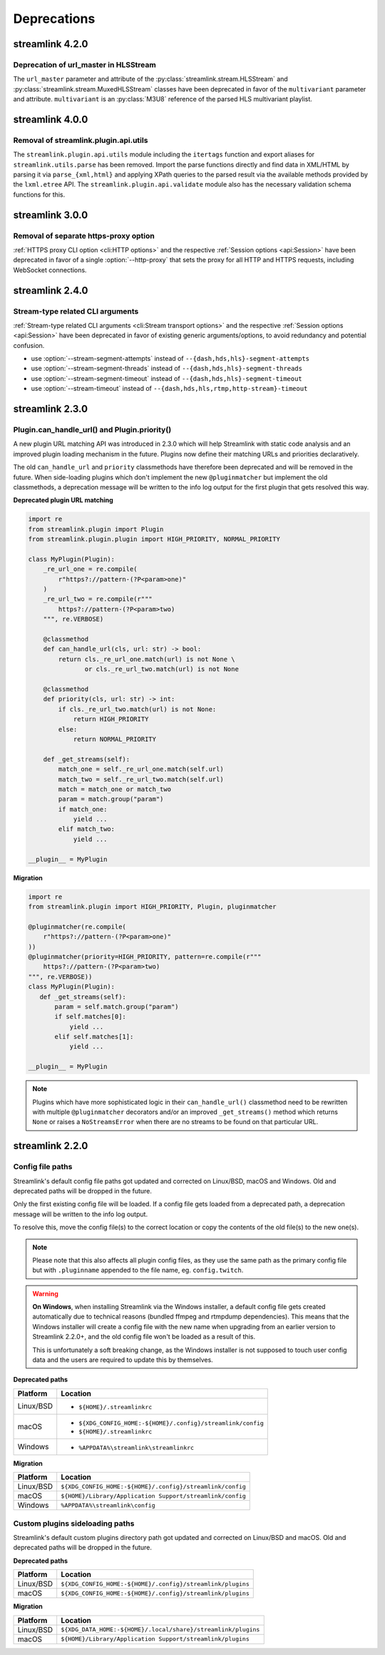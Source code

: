 Deprecations
============

streamlink 4.2.0
----------------

Deprecation of url_master in HLSStream
^^^^^^^^^^^^^^^^^^^^^^^^^^^^^^^^^^^^^^

The ``url_master`` parameter and attribute of the :py:class:`streamlink.stream.HLSStream`
and :py:class:`streamlink.stream.MuxedHLSStream` classes have been deprecated in favor of the ``multivariant`` parameter
and attribute. ``multivariant`` is an :py:class:`M3U8` reference of the parsed HLS multivariant playlist.


streamlink 4.0.0
----------------

Removal of streamlink.plugin.api.utils
^^^^^^^^^^^^^^^^^^^^^^^^^^^^^^^^^^^^^^

The ``streamlink.plugin.api.utils`` module including the ``itertags`` function and export aliases for ``streamlink.utils.parse``
has been removed. Import the parse functions directly and find data in XML/HTML by parsing it via ``parse_{xml,html}`` and
applying XPath queries to the parsed result via the available methods provided by the ``lxml.etree`` API. The
``streamlink.plugin.api.validate`` module also has the necessary validation schema functions for this.


streamlink 3.0.0
----------------

Removal of separate https-proxy option
^^^^^^^^^^^^^^^^^^^^^^^^^^^^^^^^^^^^^^

:ref:`HTTPS proxy CLI option <cli:HTTP options>` and the respective :ref:`Session options <api:Session>`
have been deprecated in favor of a single :option:`--http-proxy` that sets the proxy for all HTTP and
HTTPS requests, including WebSocket connections.


streamlink 2.4.0
----------------

Stream-type related CLI arguments
^^^^^^^^^^^^^^^^^^^^^^^^^^^^^^^^^

:ref:`Stream-type related CLI arguments <cli:Stream transport options>` and the respective :ref:`Session options <api:Session>`
have been deprecated in favor of existing generic arguments/options, to avoid redundancy and potential confusion.

- use :option:`--stream-segment-attempts` instead of ``--{dash,hds,hls}-segment-attempts``
- use :option:`--stream-segment-threads` instead of ``--{dash,hds,hls}-segment-threads``
- use :option:`--stream-segment-timeout` instead of ``--{dash,hds,hls}-segment-timeout``
- use :option:`--stream-timeout` instead of ``--{dash,hds,hls,rtmp,http-stream}-timeout``


streamlink 2.3.0
----------------

Plugin.can_handle_url() and Plugin.priority()
^^^^^^^^^^^^^^^^^^^^^^^^^^^^^^^^^^^^^^^^^^^^^

A new plugin URL matching API was introduced in 2.3.0 which will help Streamlink with static code analysis and an improved
plugin loading mechanism in the future. Plugins now define their matching URLs and priorities declaratively.

The old ``can_handle_url`` and ``priority`` classmethods have therefore been deprecated and will be removed in the future.
When side-loading plugins which don't implement the new ``@pluginmatcher`` but implement the old classmethods, a deprecation
message will be written to the info log output for the first plugin that gets resolved this way.

**Deprecated plugin URL matching**

.. code-block:: python

   import re
   from streamlink.plugin import Plugin
   from streamlink.plugin.plugin import HIGH_PRIORITY, NORMAL_PRIORITY

   class MyPlugin(Plugin):
       _re_url_one = re.compile(
           r"https?://pattern-(?P<param>one)"
       )
       _re_url_two = re.compile(r"""
           https?://pattern-(?P<param>two)
       """, re.VERBOSE)

       @classmethod
       def can_handle_url(cls, url: str) -> bool:
           return cls._re_url_one.match(url) is not None \
                  or cls._re_url_two.match(url) is not None

       @classmethod
       def priority(cls, url: str) -> int:
           if cls._re_url_two.match(url) is not None:
               return HIGH_PRIORITY
           else:
               return NORMAL_PRIORITY

       def _get_streams(self):
           match_one = self._re_url_one.match(self.url)
           match_two = self._re_url_two.match(self.url)
           match = match_one or match_two
           param = match.group("param")
           if match_one:
               yield ...
           elif match_two:
               yield ...

   __plugin__ = MyPlugin

**Migration**

.. code-block:: python

   import re
   from streamlink.plugin import HIGH_PRIORITY, Plugin, pluginmatcher

   @pluginmatcher(re.compile(
       r"https?://pattern-(?P<param>one)"
   ))
   @pluginmatcher(priority=HIGH_PRIORITY, pattern=re.compile(r"""
       https?://pattern-(?P<param>two)
   """, re.VERBOSE))
   class MyPlugin(Plugin):
      def _get_streams(self):
          param = self.match.group("param")
          if self.matches[0]:
              yield ...
          elif self.matches[1]:
              yield ...

   __plugin__ = MyPlugin

.. note::

   Plugins which have more sophisticated logic in their ``can_handle_url()`` classmethod need to be rewritten with
   multiple ``@pluginmatcher`` decorators and/or an improved ``_get_streams()`` method which returns ``None`` or raises a
   ``NoStreamsError`` when there are no streams to be found on that particular URL.


streamlink 2.2.0
----------------

Config file paths
^^^^^^^^^^^^^^^^^

Streamlink's default config file paths got updated and corrected on Linux/BSD, macOS and Windows.
Old and deprecated paths will be dropped in the future.

Only the first existing config file will be loaded. If a config file gets loaded from a deprecated path,
a deprecation message will be written to the info log output.

To resolve this, move the config file(s) to the correct location or copy the contents of the old file(s) to the new one(s).

.. note::

   Please note that this also affects all plugin config files, as they use the same path as the primary config file but with
   ``.pluginname`` appended to the file name, eg. ``config.twitch``.

.. warning::

   **On Windows**, when installing Streamlink via the Windows installer, a default config file gets created automatically due
   to technical reasons (bundled ffmpeg and rtmpdump dependencies). This means that the Windows installer will create a
   config file with the new name when upgrading from an earlier version to Streamlink 2.2.0+, and the old config file won't be
   loaded as a result of this.

   This is unfortunately a soft breaking change, as the Windows installer is not supposed to touch user config data and the
   users are required to update this by themselves.

**Deprecated paths**

.. rst-class:: table-custom-layout table-custom-layout-platform-locations

========= ========
Platform  Location
========= ========
Linux/BSD - ``${HOME}/.streamlinkrc``
macOS     - ``${XDG_CONFIG_HOME:-${HOME}/.config}/streamlink/config``
          - ``${HOME}/.streamlinkrc``
Windows   - ``%APPDATA%\streamlink\streamlinkrc``
========= ========

**Migration**

.. rst-class:: table-custom-layout table-custom-layout-platform-locations

========= ========
Platform  Location
========= ========
Linux/BSD ``${XDG_CONFIG_HOME:-${HOME}/.config}/streamlink/config``
macOS     ``${HOME}/Library/Application Support/streamlink/config``
Windows   ``%APPDATA%\streamlink\config``
========= ========


Custom plugins sideloading paths
^^^^^^^^^^^^^^^^^^^^^^^^^^^^^^^^

Streamlink's default custom plugins directory path got updated and corrected on Linux/BSD and macOS.
Old and deprecated paths will be dropped in the future.

**Deprecated paths**

.. rst-class:: table-custom-layout table-custom-layout-platform-locations

========= ========
Platform  Location
========= ========
Linux/BSD ``${XDG_CONFIG_HOME:-${HOME}/.config}/streamlink/plugins``
macOS     ``${XDG_CONFIG_HOME:-${HOME}/.config}/streamlink/plugins``
========= ========

**Migration**

.. rst-class:: table-custom-layout table-custom-layout-platform-locations

========= ========
Platform  Location
========= ========
Linux/BSD ``${XDG_DATA_HOME:-${HOME}/.local/share}/streamlink/plugins``
macOS     ``${HOME}/Library/Application Support/streamlink/plugins``
========= ========
